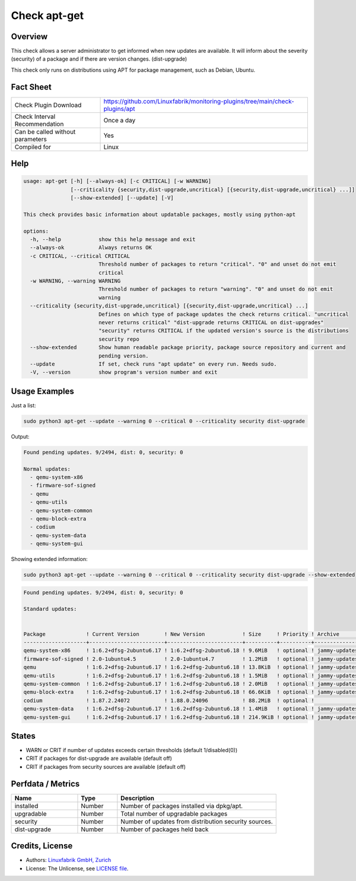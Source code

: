 Check apt-get
=============

Overview
--------

This check allows a server administrator to get informed when new updates are available.
It will inform about the severity (security) of a package and if there are version changes. (dist-upgrade)

This check only runs on distributions using APT for package management, such as Debian, Ubuntu.

Fact Sheet
----------

.. csv-table::
    :widths: 30, 70

    "Check Plugin Download",                "https://github.com/Linuxfabrik/monitoring-plugins/tree/main/check-plugins/apt"
    "Check Interval Recommendation",        "Once a day"
    "Can be called without parameters",     "Yes"
    "Compiled for",                         "Linux"

Help
----

.. code-block:: test

    usage: apt-get [-h] [--always-ok] [-c CRITICAL] [-w WARNING]
                   [--criticality {security,dist-upgrade,uncritical} [{security,dist-upgrade,uncritical} ...]]
                   [--show-extended] [--update] [-V]

    This check provides basic information about updatable packages, mostly using python-apt

    options:
      -h, --help            show this help message and exit
      --always-ok           Always returns OK
      -c CRITICAL, --critical CRITICAL
                            Threshold number of packages to return "critical". "0" and unset do not emit
                            critical
      -w WARNING, --warning WARNING
                            Threshold number of packages to return "warning". "0" and unset do not emit
                            warning
      --criticality {security,dist-upgrade,uncritical} [{security,dist-upgrade,uncritical} ...]
                            Defines on which type of package updates the check returns critical. "uncritical
                            never returns critical" "dist-upgrade returns CRITICAL on dist-upgrades"
                            "security" returns CRITICAL if the updated version's source is the distributions
                            security repo
      --show-extended       Show human readable package priority, package source repository and current and
                            pending version.
      --update              If set, check runs "apt update" on every run. Needs sudo.
      -V, --version         show program's version number and exit


Usage Examples
--------------

Just a list:

.. code-block:: bash

    sudo python3 apt-get --update --warning 0 --critical 0 --criticality security dist-upgrade

Output:

.. code-block:: text

    Found pending updates. 9/2494, dist: 0, security: 0

    Normal updates:
      - qemu-system-x86
      - firmware-sof-signed
      - qemu
      - qemu-utils
      - qemu-system-common
      - qemu-block-extra
      - codium
      - qemu-system-data
      - qemu-system-gui

Showing extended information:

.. code-block:: bash

    sudo python3 apt-get --update --warning 0 --critical 0 --criticality security dist-upgrade --show-extended

.. code-block:: text

    Found pending updates. 9/2494, dist: 0, security: 0

    Standard updates:


    Package             ! Current Version        ! New Version            ! Size     ! Priority ! Archive       ! Component  ! Site
    --------------------+------------------------+------------------------+----------+----------+---------------+------------+-----------------------
    qemu-system-x86     ! 1:6.2+dfsg-2ubuntu6.17 ! 1:6.2+dfsg-2ubuntu6.18 ! 9.6MiB   ! optional ! jammy-updates ! main       ! de.archive.ubuntu.com
    firmware-sof-signed ! 2.0-1ubuntu4.5         ! 2.0-1ubuntu4.7         ! 1.2MiB   ! optional ! jammy-updates ! restricted ! de.archive.ubuntu.com
    qemu                ! 1:6.2+dfsg-2ubuntu6.17 ! 1:6.2+dfsg-2ubuntu6.18 ! 13.8KiB  ! optional ! jammy-updates ! universe   ! de.archive.ubuntu.com
    qemu-utils          ! 1:6.2+dfsg-2ubuntu6.17 ! 1:6.2+dfsg-2ubuntu6.18 ! 1.5MiB   ! optional ! jammy-updates ! main       ! de.archive.ubuntu.com
    qemu-system-common  ! 1:6.2+dfsg-2ubuntu6.17 ! 1:6.2+dfsg-2ubuntu6.18 ! 2.0MiB   ! optional ! jammy-updates ! main       ! de.archive.ubuntu.com
    qemu-block-extra    ! 1:6.2+dfsg-2ubuntu6.17 ! 1:6.2+dfsg-2ubuntu6.18 ! 66.6KiB  ! optional ! jammy-updates ! main       ! de.archive.ubuntu.com
    codium              ! 1.87.2.24072           ! 1.88.0.24096           ! 88.2MiB  ! optional !               ! main       ! download.vscodium.com
    qemu-system-data    ! 1:6.2+dfsg-2ubuntu6.17 ! 1:6.2+dfsg-2ubuntu6.18 ! 1.4MiB   ! optional ! jammy-updates ! main       ! de.archive.ubuntu.com
    qemu-system-gui     ! 1:6.2+dfsg-2ubuntu6.17 ! 1:6.2+dfsg-2ubuntu6.18 ! 214.9KiB ! optional ! jammy-updates ! main       ! de.archive.ubuntu.com


States
------

* WARN or CRIT if number of updates exceeds certain thresholds (default 1/disabled(0))
* CRIT if packages for dist-upgrade are available (default off)
* CRIT if packages from security sources are available (default off)


Perfdata / Metrics
------------------

.. csv-table::
    :widths: 25, 15, 60
    :header-rows: 1

    Name,                                       Type,               Description
    installed,                                  Number,             "Number of packages installed via dpkg/apt."
    upgradable,                                 Number,             "Total number of upgradable packages"
    security,                                   Number,             "Number of updates from distribution security sources."
    dist-upgrade,                               Number,             "Number of packages held back"


Credits, License
----------------

* Authors: `Linuxfabrik GmbH, Zurich <https://www.linuxfabrik.ch>`_
* License: The Unlicense, see `LICENSE file <https://unlicense.org/>`_.